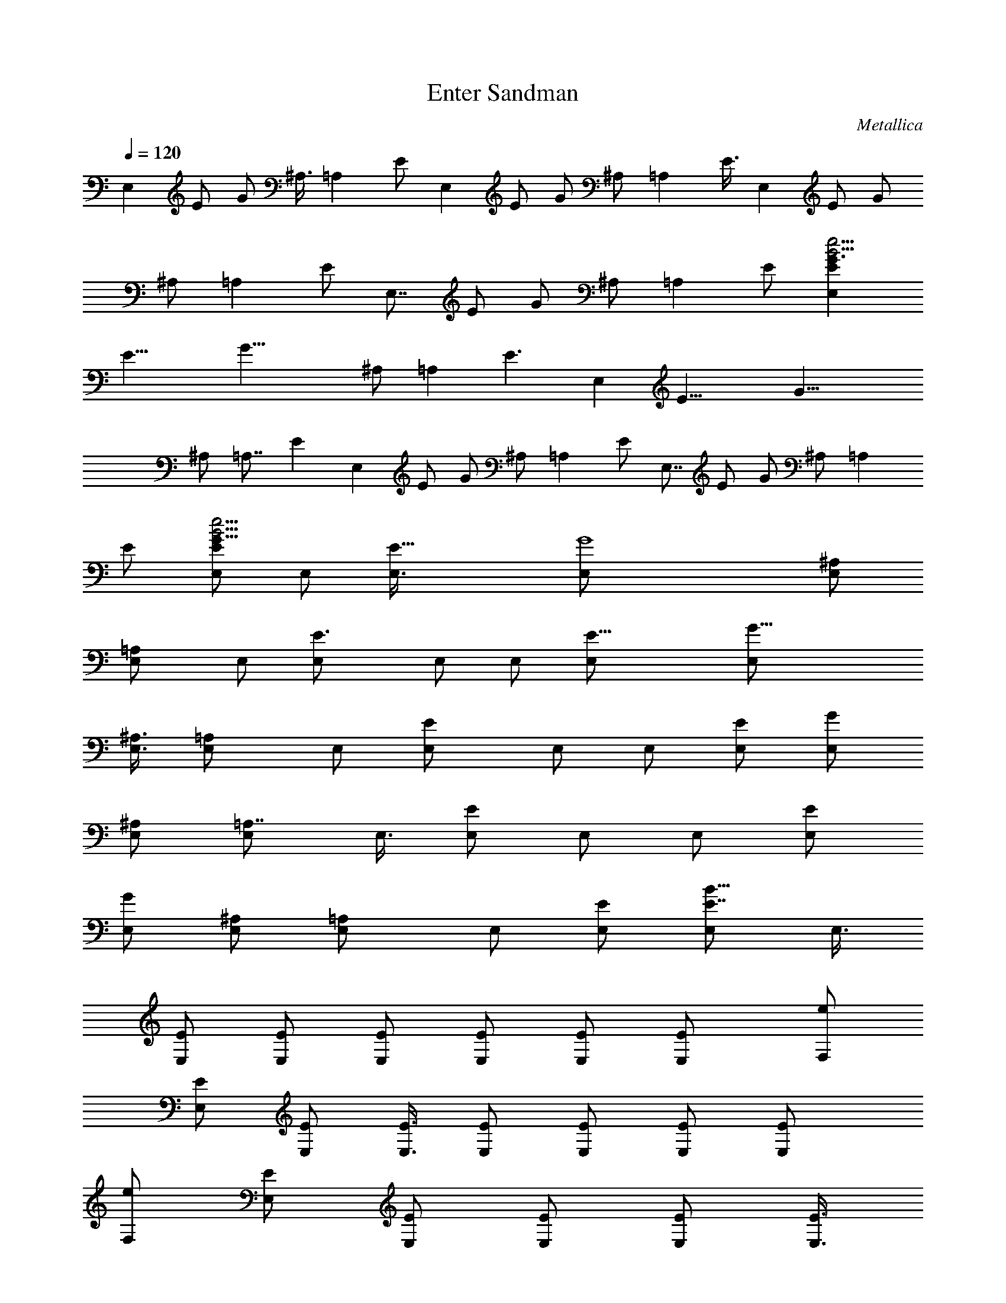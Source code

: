 X: 1
T: Enter Sandman
C: Metallica
Z: by Tiamo/Skjald
L: 1/4
Q: 1/4=120
K: C
E, E/2 G/2 ^A,3/8 =A, E/2 E, E/2 G/2 ^A,/2 =A, E3/8 E, E/2 G/2
^A,/2 =A, E/2 E,7/8 E/2 G/2 ^A,/2 =A, E/2 [E,EG3/2B33/4e33/4]
[E19/8z/2] [G31/8z3/8] ^A,/2 =A, [E3/2z/2] E, [E19/8z/2] [G23/8z/2]
^A,/2 =A,7/8 [Ez/2] E, E/2 G/2 ^A,/2 =A, E/2 E,7/8 E/2 G/2 ^A,/2 =A,
E/2 [E,/2EG11/8B33/4e33/4] E,/2 [E19/8E,3/8] [G4E,/2] [^A,/2E,/2]
[=A,E,/2] E,/2 [E3/2E,/2] E,/2 E,/2 [E19/8E,/2] [G23/8E,/2]
[^A,3/8E,3/8] [=A,E,/2] E,/2 [EE,/2] E,/2 E,/2 [E/2E,/2] [G/2E,/2]
[^A,/2E,/2] [=A,7/8E,/2] E,3/8 [E/2E,/2] E,/2 E,/2 [E/2E,/2]
[G/2E,/2] [^A,/2E,/2] [=A,E,/2] E,/2 [E/2E,/2] [E7/8B109/8E,/2] E,3/8
[E/2E,/2] [E/2E,/2] [E/2E,/2] [E/2E,/2] [E/2E,/2] [EE,/2] [e/2F,/2]
[E/2E,/2] [E/2E,/2] [E3/8E,3/8] [E/2E,/2] [E/2E,/2] [E/2E,/2] [EE,/2]
[e/2F,/2] [E/2E,/2] [E/2E,/2] [E/2E,/2] [E/2E,/2] [E3/8E,3/8]
[E/2E,/2] [EE,/2] [e/2F,/2] [E/2E,/2] [E/2E,/2] [E/2E,/2] [E/2F,/2]
[E/2E,/2] [E/2E,/2] [E3/8E,3/8] [e/2B55/4E/2F,/2] [E/2E,/2]
[E3/2E,/2] [e/2E,/2] [^A/2E,/2] [E/2E,/2] [E/2E,/2] [EE,/2]
[F/2c/2F,/2] [E/2E,/2] [E11/8E,3/8] [e/2E,/2] [^A/2E,/2] [E/2E,/2]
[E/2E,/2] [EE,/2] [F/2c/2F,/2] [E/2E,/2] [E11/8E,/2] [e/2E,/2]
[^A3/8E,3/8] [E/2E,/2] [E/2E,/2] [EE,/2] [F/2c/2F,/2] [E/2E,/2]
[EE,/2] [e/2E,/2] [^A/2ae=AA,] E/2 [E3/8a7/8e7/8A7/8A,7/8] E/2
[F/2c/2B4E/2F,/2] [E/2E,/2] [E2E,/2] [e/2E,/2] [^A/2E,/2] [=A/2E,/2]
[E/2E,/2] [E/2E,/2] [F3/8c3/8B31/8E3/8F,3/8] [E/2E,/2] [E2E,/2]
[e/2E,/2] [^A/2E,/2] [=A/2E,/2] [E/2E,/2] [E/2E,/2]
[F/2c/2B31/8E/2F,/2] [E/2E,/2] [E15/8E,/2] [e3/8E,3/8] [^A/2E,/2]
[=A/2E,/2] [E/2E,/2] [E/2E,/2] [F/2c/2B31/8E/2F,/2] [E/2E,/2]
[E15/8E,/2] [e/2E,/2] [^A/2E,/2] [=A3/8E,3/8] [E/2E,/2] [E/2E,/2]
[F/2c/2B31/8E/2F,/2] [E/2E,/2] [E2E,/2] [e/2E,/2] [^A/2E,/2]
[=A/2E,/2] [E/2E,/2] [E3/8E,3/8] [F/2c/2B4E/2F,/2] [E/2E,/2] [E2E,/2]
[e/2E,/2] [^A/2E,/2] [=A/2E,/2] [E/2E,/2] [E/2E,/2]
[F/2c/2B31/8E/2F,/2] [E3/8E,3/8] [E2E,/2] [e/2E,/2] [^A/2E,/2]
[=A/2E,/2] [E/2E,/2] [E/2E,/2] [F/2c/2B31/8E/2F,/2] [E/2E,/2]
[E15/8E,/2] [e/2E,/2] [^A3/8E,3/8] [=A/2E,/2] [E/2E,/2] [E/2E,/2]
[EBE,] [B/2E/2E,/2] [e/2E,/2] [^A/2^A,/2] [=A7/8=A,/2] A,3/8
[E/2E,/2] [EBE,] [B/2E/2E,/2] [e/2E,/2] [^A/2^A,/2] [=A=A,/2] A,/2
[E/2E,/2] [B7/8E7/8E,7/8] [B/2E/2E,/2] [e/2E,/2] [^A/2^A,/2] [=A=A,]
[E/2E,/2] [dGG,] [E3/8E,3/8] [^c/2^F/2^F,/2] [E/2E,/2]
[^c/2^F/2^F,/2] [d/2G/2G,/2] [^c/2^F/2^F,/2] [BEE,] [B/2E/2E,/2]
[e/2E,/2] [^A/2^A,/2] [=A7/8=A,3/8] A,/2 [E/2E,/2] [EBE,]
[B/2E/2E,/2] [e/2E,/2] [^A/2^A,/2] [=A=A,/2] A,/2 [E3/8E,3/8] [BEE,]
[B/2E/2E,/2] [e/2E,/2] [^A/2^A,/2] [=A=A,] [E/2E,/2] [d7/8G7/8G,7/8]
[E/2E,/2] [^c/2^F/2^F,/2] [E/2E,/2] [^c/2^F/2^F,/2] [d/2G/2G,/2]
[^c/2^F/2^F,/2] [BEE,] [E/2E,/2] [E3/8E,3/8] [E/2E,/2] [E/2E,/2]
[E/2E,/2] [E/2E,/2] [=c=F=F,/2] E,/2 [E/2E,/2] [E/2E,/2] [E/2E,/2]
[E3/8E,3/8] [E/2E,/2] [E/2E,/2] [cFF,/2] E,/2 [E/2E,/2] [E/2E,/2]
[E/2E,/2] [E/2E,/2] [E/2E,/2] [E/2E,/2] [d7/8G7/8G,7/8] [E/2E,/2]
[^c/2^F/2^F,/2] [E/2E,/2] [^c/2^F/2^F,/2] [d/2G/2G,/2]
[^c/2^F/2^F,/2] [BEE,] [E3/8E,3/8] [E/2E,/2] [E/2E,/2] [E/2E,/2]
[E/2E,/2] [E/2E,/2] [=c=F=F,/2] E,/2 [E/2E,/2] [E/2E,/2] [E3/8E,3/8]
[E/2E,/2] [E/2G,/2] [E/2E,/2] [cFF,/2] E,/2 [E/2E,/2] [E/2E,/2]
[E/2E,/2] [E/2E,/2] [E3/8E,3/8] [E/2E,/2] [dGG,] [E/2E,/2]
[^c/2^F/2^F,/2] [E/2E,/2] [^c/2^F/2^F,/2] [d/2G/2G,/2] [^c/2^F/2E,/2]
[^F7/8^F,19/8] ^f/2 a/2 =c/2 [BB,3/2] ^f/2 [^F^F,19/8] ^f/2 a3/8 c/2
[BB,3/2] ^f/2 [^F^F,5/2] ^f/2 a/2 c/2 [B7/8B,11/8] ^f/2 [^F^F,/2]
^F,/2 [^f/2^F,/2] [a/2^F,/2] [c/2^F,/2] [B^F,/2] E,/2 [^f7/8E,3/8]
=F,/2 [^F^c^F,/2] ^F,/2 [^c/2^F,/2] [=c/2C,/2] [^f3/2B3/2B,/2] B,/2
B,/2 [^c11/8^F11/8^F,] ^F,3/8 [^c/2^F,/2] [=c/2C,/2] [^f3/2B3/2B,/2]
B,/2 B,/2 [^c3/2^F3/2^F,/2] ^F,/2 ^F,/2 [^c/2^F,/2] [=c3/8C,3/8]
[^f3/2B3/2B,/2] B,/2 B,/2 [B35/8E35/8E,] A,/4 B,/4 [g/2D,/2]
[e/2B,/2] [a/2E,/2] [e3/8D,3/8] [b/2B,/2] [^g/2G,/2] [^c^F3/2^F,]
[^c/2^F,/2] [=c/2C,/2] [^f3/2B3/2B,/2] B,/2 B,/2 [B35/8E35/8E,3/8]
E,/2 E,/2 [=g/2^F,/2] [e/2E,/2] [g/2G,/2] [e/2E,/2] [a/2A,/2]
[e/2E,/2] [d/2G/2G,/2] E/2 [^c3/8^F3/8] E/2 [^c/2^F/2] [d/2G/2]
[^c/2^F/2] [BEE,] [B/2E/2E,/2] [e/2E,/2] [^A/2^A,/2] [=A7/8=A,3/8]
A,/2 [E/2E,/2] [EBE,] [B/2E/2E,/2] [e/2E,/2] [^A/2^A,/2] [=A=A,/2]
A,/2 [E3/8E,3/8] [BEE,] [B/2E/2E,/2] [e/2E,/2] [^A/2^A,/2] [=A=A,]
[E/2E,/2] [d7/8G7/8G,7/8] [E/2E,/2] [^c/2^F/2^F,/2] [E/2E,/2]
[^c/2^F/2^F,/2] [d/2G/2G,/2] [^c/2^F/2^F,/2] [BEE,] [B/2E/2E,/2]
[e/2E,/2] [^A3/8^A,3/8] [=A=A,/2] A,/2 [E/2E,/2] [EBE,] [B/2E/2E,/2]
[e/2E,/2] [^A/2^A,/2] [=A7/8=A,/2] A,3/8 [E/2E,/2] [bgBEE,]
[e/2B/2E/2E,/2] [g/2e/2E,/2] [a/2^A/2^A,/2] [a/4=A=A,] g/4 e/2
[g/2E/2E,/2] [^c11/8a31/8d7/8G7/8G,7/8] [E/2E,/2] [^c^F/2^F,/2]
[E/2E,/2] [^c^F/2^F,/2] [d/2G/2G,/2] [^c/2^F/2^F,/2] [e11/8b11/8BEE,]
[E3/8E,3/8] [E/2E,/2] [E/2E,/2] [E/2E,/2] [E/2E,/2] [E/2E,/2]
[=c=F=F,/2] E,/2 [E/2E,/2] [E/2E,/2] [E/2E,/2] [E3/8E,3/8] [E/2E,/2]
[E/2E,/2] [cFF,/2] E,/2 [E/2E,/2] [E/2E,/2] [E/2E,/2] [E/2E,/2]
[E/2E,/2] [E3/8E,3/8] [dGG,] [E/2E,/2] [bg^c/2^F/2^F,/2] [E/2E,/2]
[bg^c/2^F/2^F,/2] [d/2G/2G,/2] [b/2g/2^c/2^F/2^F,/2]
[e11/8B7/8E7/8E,7/8] [E/2E,/2] [E/2E,/2] [E/2E,/2] [E/2E,/2]
[E/2E,/2] [E/2E,/2] [=c=F=F,/2] E,/2 [E/2E,/2] [E3/8E,3/8] [E/2E,/2]
[E/2E,/2] [E/2G,/2] [E/2E,/2] [cFF,/2] E,/2 [E/2E,/2] [E/2E,/2]
[E/2E,/2] [E/2E,/2] [E3/8E,3/8] [E/2E,/2] [dGG,] [E/2E,/2]
[^c/2^F/2^F,/2] [E/2E,/2] [^c/2^F/2^F,/2] [d/2G/2G,/2] [^c/2^F/2E,/2]
[^F7/8^F,19/8] ^f/2 a/2 =c/2 [BB,3/2] ^f/2 [^F^F,19/8] ^f3/8 a/2 c/2
[BB,3/2] ^f/2 [^F^F,19/8] ^f/2 a/2 c3/8 [BB,3/2] ^f/2 [^F^F,/2] ^F,/2
[^f/2^F,/2] [a/2^F,/2] [c/2^F,/2] [B^F,/2] E,/2 [^f7/8E,3/8] =F,/2
[^F^c^F,/2] ^F,/2 [^c/2^F,/2] [=c/2C,/2] [^f3/2B3/2B,/2] B,/2 B,/2
[^c11/8^F11/8^F,7/8] ^F,/2 [^c/2^F,/2] [=c/2C,/2] [^f3/2B3/2B,/2]
B,/2 B,/2 [^c3/2^F3/2^F,/2] ^F,/2 ^F,/2 [^c3/8^F,3/8] [=c/2C,/2]
[^f3/2B3/2B,/2] B,/2 B,/2 [B35/8E35/8E,] A,/4 B,/4 [g/2D,/2]
[e/2B,/2] [a3/8E,3/8] [e/2D,/2] [b/2B,/2] [^g/2G,/2] [^c^F3/2^F,]
[^c/2^F,/2] [=c/2C,/2] [^f3/2B3/2B,/2] B,/2 B,/2 [B35/8E35/8E,3/8]
E,/2 E,/2 [=g/2^F,/2] [e/2E,/2] [g/2G,/2] [e/2E,/2] [a/2A,/2]
[e/2E,/2] [d/2G/2G,/2] E3/8 [^c/2^F/2] E/2 [^c/2^F/2] [d/2G/2]
[^c/2^F/2] [B31/8E31/8E,] E,/2 E,/2 E,3/8 E,/8 E,3/8 E,/8 E,3/8 E,/2
[BEE,z/2] d/2 [d/2B/2E/2E,/2] [d/2e/2E,/2] [b/2^A/2^A,/2]
[a/2=A7/8=A,/2] [b7/8A,3/8] [E/2E,/2] [aEBE,] [b/2B/2E/2E,/2]
[b/2e/2E,/2] [a/2^A/2^A,/2] [d=A=A,/2] A,/2 [dE/2E,/2]
[B7/8E7/8E,7/8z/2] g/8 a/4 [a/4B/2E/2E,/2] a/4 [a/4e/2E,/2] g/4
[g/4^A/2^A,/2] g/4 [g/4=A=A,] a/4 a/4 a/4 [a/4E/2E,/2] g/4 [g/4dGG,]
g/4 a/4 g/4 [e/2E/2E,/2] [e/8^c3/8^F3/8^F,3/8] d/4 [B/2E/2E,/2]
[B/4^c/2^F/2^F,/2] A/4 [G/2d/2G,/2] [E/2^c/2^F/2^F,/2] [EBE,z/2] d/4
e/4 [e/4B/2E/2E,/2] e/4 [d/4e/4E,/2] e/4 [e/4^A/2^A,/2] e/4
[d/4=A7/8=A,3/8] e/8 [e/4A,/2] e/4 [d/4E/2E,/2] e/4 [e/4EBE,] e/4 d/4
e/4 [e/4B/2E/2E,/2] e/8 g/8 [e/2E,/2] [e/8^A/2^A,/2] g/8 e/4
[e/8=A=A,/2] g/8 e/4 [e/4A,/2] g/4 [e/4E3/8E,3/8] e/8 [^f/4BEE,] ^f/4
a/4 ^f/4 [d/4B/2E/2E,/2] a/4 [^f/4e/2E,/2] d/4 [a/4^A/2^A,/2] ^f/4
[b/4=A=A,] g/4 e/4 b/4 [g/4E/2E,/2] e/4 [b/4dGG,] g/4 ^c/4 a/4
[e/8E3/8E,3/8] ^c/4 [a/4^c3/8^F/2^F,/2] e/8 ^c/8 [a/4E/2E,/2] e/4
[d/2^c/2^F/2^F,/2] [dG/2G,/2] [^c/2^F/2E,/2] [^g3/2e3/2^F^F,19/8]
^f/2 [^g11/8e11/8a/2] =c3/8 [BB,3/2z/2] [^g3/2e3/2z/2] ^f/2
[^F^F,5/2z/2] [^gez/2] ^f/2 [^gea/2] c/2 [d/4B/4B,11/8] B5/8
[A/4^f/2] B/4 [d/4^F^F,5/2] [a5/4z3/4] ^f/2 [a/2z/4] =g/4 [^f/4c/2]
e/4 [g/4BB,3/2] ^f/4 e/4 ^f/4 [e/4^f/2] d/4 [B/4^F7/8^F,3/8] d/8
[e/4^F,/2] d/4 [B/4^f/2^F,/2] A/4 [^F/4a/2^F,/2] A/4 [B/4c/2^F,/2]
A/4 [^F/4B^F,/2] =F/4 [E/4E,/2] D/4 [B,/2^fE,/2] =F,/2 [b/2^F^c^F,/2]
[a/2^F,/2] [^f5/8^c3/8^F,3/8] [=c/2C,/2z/4] a/4 [b/2^fB3/2B,/2]
[a/2B,/2] [^f3/4B,/2] [^c3/2^F3/2^F,z/4] a/4 b/2 [a/2^F,/2]
[^f3/4^c/2^F,/2] [=c/2C,/2z/4] a/4 [b3/8^f7/8B11/8B,3/8] [a/2B,/2]
[^f/2B,/2] [^f/4^c3/2^F3/2^F,/2] a/4 [b/2^F,/2] [e/4^F,/2] [b/2z/4]
[^c/2^F,/2z/4] e/4 [b3/2=c/2C,/2] [^f11/8B11/8B,/2] B,/2 [e3/8B,3/8]
[b7/2B9/2E9/2E,] E,/2 [g/2D,] e/2 [a/2C,/2] [e/2B,/2] [bA,/2]
[^g/2G,/2] [^c5/8^F11/8^F,7/8z/4] a/8 e/4 ^c/4 [a/4^c/2^F,/2] e/4
[^c/8=c/2C,/2] a/8 e/4 [^c/4^f3/2B3/2B,/2] a/4 [e/4B,/2] ^c/4
[a/4B,/2] e/4 [^c/8B35/8E35/8E,/2] a/8 e/4 [d/2E,/2] [d/4E,/2] d/4
[d/2=g/2^F,/2] [d/8e3/8E,3/8] d/4 [d2g/2G,/2] [e/2E,/2] [a/2A,/2]
[e/2E,/2] [B/2E/2A,/2] a/8 g/4 ^f/8 e/2 e/4 d/4 B/2 B/8 A/4 G/2 A/2
G/4 E13/4 D/4 E/8 ^C7/2 A,/2 [B,93/8z29/4] E, E/2 G/2 ^A,/2 =A, E3/8
E,/2 [E,5/2z/2] E/2 G/2 ^A,/2 [=A,z/2] [B3/2z/2] E/2 E,7/8 E/2 G/2
^A,/2 =A, E/2 E, E/2 G3/8 ^A,/2 =A, E/2 E, E/2 G/2 ^A,/2 =A,7/8 E/2
E, E/2 G/2 ^A,/2 =A, E/2 E,7/8 E/2 G/2 ^A,/2 =A, E/2 E,/2 E,/2
[E3/8E,3/8] [G/2E,/2] [^A,/2E,/2] [=A,E,/2] E,/2 [E/2E,/2] [^FE,/2]
^F,/2 [^f/2^F,/2] [a/2^F,/2] [=c3/8^F,3/8] [B^F,/2] ^F,/2 [^f/2^F,/2]
[^F^F,/2] ^F,/2 [^f/2^F,/2] [a/2^F,/2] [c/2^F,/2] [B7/8^F,/2] ^F,3/8
[^f/2^F,/2] [^FG,/2] ^F,/2 [^f/2^F,/2] [a/2^F,/2] [c/2^F,/2] [B^F,/2]
^F,/2 [^f/2^F,/2] [^F7/8^F,/2] ^F,3/8 [^f/2^F,/2] [a/2^F,/2]
[c/2^F,/2] [B^F,/2] ^F,/2 [^f^F,/2] [^FG,/2] ^F,/2 [^f/2^F,/2]
[a3/8^F,3/8] [c/2^F,/2] [B^F,/2] ^F,/2 [^f/2^F,/2] [^F^F,/2] ^F,/2
[^f/2^F,/2] [a/2^F,/2] [c/2^F,/2] [B7/8^F,3/8] ^F,/2 [^f/2^F,/2]
[^F/2G,/2] [^F/2^F,/2] [^f/2^F/2^F,/2] [a/2^F/2^F,/2] [c/2^F/2^F,/2]
[B^F/2^F,/2] [^F/2^F,/2] [^f3/8^F3/8^F,3/8] [^F/2^F,/2] [^F/2^F,/2]
[^f/2^F/2^F,/2] [a/2^F/2^F,/2] [c/2^F/2^F,/2] [B^F/2^F,/2] [^F/2E,/2]
[^f^F/2E,/2] [^F/2=F,/2] [^F7/8^c7/8^F,7/8] [^c/2^F,/2] [=c/2C,/2]
[^f3/2B3/2B,/2] B,/2 B,/2 [^c3/2^F3/2^F,] ^F,/2 [^c/2^F,/2]
[=c3/8C,3/8] [^f3/2B3/2B,/2] B,/2 B,/2 [^c3/2^F3/2^F,/2] ^F,/2 ^F,/2
[^c/2^F,/2] [=c/2C,/2] [^f11/8B11/8B,/2] B,3/8 B,/2 [B35/8E35/8E,]
E,/2 [g/2E,/2] [e/2D,/2] [a/2E,/2] [e/2B,/2] [b/2E,/2] [^g3/8G,3/8]
[^c^F3/2^F,/2] ^F,/2 [^c/2^F,/2] [=c/2C,/2] [^f3/2B3/2B,/2] B,/2 B,/2
[B27/8E27/8E,] E,/2 E,3/8 E,/2 E,/2 E,/2 [E/2E,/2] [E/2=F,/2]
[^F^c^F,/2] ^F,/2 [^c/2^F,/2] [=c/2C,/2] [^f11/8B11/8B,3/8] B,/2 B,/2
[^c3/2^F3/2^F,] ^F,/2 [^c/2^F,/2] [=c/2C,/2] [^f11/8B11/8B,/2] B,/2
B,3/8 [^c3/2^F3/2^F,/2] ^F,/2 ^F,/2 [^c/2^F,/2] [=c/2C,/2]
[^f3/2B3/2B,/2] B,/2 B,/2 [B35/8E35/8E,7/8] A,/4 B,/4 [=g/2D,/2]
[e/2B,/2] [a/2E,/2] [e/2D,/2] [b/2B,/2] [^g/2G,/2] [^c^F3/2^F,/2]
^F,/2 [^c/2^F,/2] [=c3/8C,3/8] [^f3/2B3/2B,/2] B,/2 B,/2
[B35/8E35/8E,] E,/2 [=g/2^F,/2] [e/2E,/2] [g/2G,/2] [e3/8E,3/8]
[a/2A,/2] [e/2E,/2] [G/2d/2G,/2] E/2 [^c/2^F/2] E/2 [^F/2^c/2]
[d/2G/2] [d/2G/2] [B31/8E31/8E,93/8] [BE] [B23/8E19/8z3/8] e/2 ^A/2
=A E/2 [BE] [B23/8E19/8z/2] e/2 ^A/2 =A7/8 E/2 [BEE,] [B/2E/2E,/2]
[e/2E,/2] [^A/2^A,/2] [=A=A,/2] A,/2 [E3/8A,3/8] [BEE,/2] E,/2
[B/2E/2E,/2] [e/2E,/2] [^A/2^A,/2] [=A=A,/2] A,/2 [E/2A,/2]
[B7/8E7/8E,7/8] [B/2E/2E,/2] [e/2E,/2] [^A/2^A,/2] [=A=A,/2] A,/2
[E/2A,/2] [BEE,] [B/2E/2E,/2] [e3/8E,3/8] [^A/2^A,/2] [=A=A,/2] A,/2
[E/2A,/2] [BEE,] [B/2E/2E,/2] [e/2E,/2] [^A/2^A,/2] [=A7/8=A,/2]
A,3/8 [E/2E,/2] [dGG,] [E/2E,/2] [^c/2^F/2^F,/2] [E/2E,/2]
[^c/2^F/2^F,/2] [d/2G/2G,/2] [^c/2^F/2^F,/2] [E,3/8B7/8E7/8] E,/2
[E/2E,/2] [G/2e/2E,/2] [^A,/2^A/2E,/2] [=A,=A/2E,/2] [E/2E,/2]
[E/2E,/2] [E,/2=c/2=F/2=F,/2] [E/2E,/2] [E3/8E,3/8] [G/2e/2E,/2]
[^A,/2^A/2E,/2] [=A,=A/2E,/2] [E/2E,/2] [E/2E,/2] [E,/2c/2F/2F,/2]
[E/2E,/2] [E/2E,/2] [G/2e/2E,/2] [^A,3/8^A3/8E,3/8] [=A,=A/2E,/2]
[E/2E,/2] [E/2E,/2] [E,/2c/2F/2F,/2] [E/2E,/2] [E/2E,/2] [G/2e/2E,/2]
[^A,/2^A/2E,/2] [=A,=A/2E,/2] [E/2E,3/8] z/8 [E3/8E,3/8]
[E,/2c/2F/2F,/2] [E/2E,/2] [E/2E,/2] [G/2e/2E,/2] [^A,/2^A/2E,/2]
[=A,E/2E,/2] [E/2E,/2] [E/2E,/2] [E,/2c/2F/2F,/2] [E3/8E,3/8]
[E/2E,/2] [G/2e/2E,/2] [^A,/2^A/2E,/2] [=A,E/2E,/2] [E/2E,/2]
[E/2E,/2] [E,/2c/2F/2F,/2] [E/2E,/2] [E/2E,/2] [G3/8e3/8E,3/8]
[^A,/2^A/2E,/2] [=A,E/2E,/2] [E/2E,/2] [E/2E,/2] [E,/2c/2F/2F,/2]
[E/2E,/2] [E/2E,/2] [G/2e/2E,/2] [^A,/2^A/2E,/2] [=A,7/8E3/8E,3/8]
[E/2E,/2] [E/2E,/2] [E,/2c/2F/2F,/2] [E/2E,/2] [E/2E,/2] [G/2e/2E,/2]
[^A,/2E/2E,/2] [=A,E/2E,/2] [E/2E,/2] [E/2E,3/8] z/8 [E,3/8E3/8]
[E/2E,/2] [E/2E,/2] [G/2e/2E,/2] [^A,/2E/2E,/2] [=A,E/2E,/2]
[E/2E,/2] [E/2E,/2] [E,/2E/2] [E/2E,/2] [E3/8E,3/8] [G/2e/2E,/2]
[^A,/2E/2E,/2] [=A,E/2E,/2] [E/2E,/2] [E/2E,/2] [E,/2E/2] [E/2E,/2]
[E/2E,/2] [G/2e/2E,/2] [^A,3/8E3/8E,3/8] [=A,E/2E,/2] [E/2E,/2]
[E/2E,/2] [E,/2E/2] [E/2E,/2] [E/2E,/2] [G/2e/2E,/2] [^A,/2E/2E,/2]
[=A,7/8E/2E,/2] [g3/8E3/8E,3/8] [E/2^f/4E,/2] g/8 ^f/8 [E,/2d/2E/2]
[d/4E/2E,/2] e/8 d/8 [E/2B/2E,/2] [G/2=A/2e/2E,/2] [^A,/2^F/2E/2E,/2]
[=A,A/2E/2E,/2] [d/2E/2E,/2] [E/2E,/2] [E,/2e11/8B25/4E/2]
[E3/8E,3/8] [E/2E,/2] [G/2e4E,/2] [^A,/2E/2E,/2] [=A,E/2E,/2]
[E/2E,/2] [E/2E,/2] [E,/2E/2] [E/2E,/2] [E/2E,/2] [G3/8e7/8E,3/8]
[^A,/2E/2E,/2] [=A,E/2E,/2] [E/2E,/2] [E/2E,/2] [E,/2E/2] [E/2E,/2]
[E/2E,/2] [G/2e/2E,/2] [^A,/2E/2E,/2] [=A,7/8E3/8E,3/8] [E/2E,/2]
[E/2E,/2] [E,/2E/2] [E/2E,/2] [E/2E,/2] [G/2e/2E,/2] [^A,/2E/2E,/2]
[=A,E/2E,/2] [E/2E,/2] [E3/8E,3/8] [E,/2E/2] [E/2E,/2] [E/2E,/2]
[G/2e/2E,/2] [^A,/2E/2E,/2] [=A,E/2E,/2] [E/2E,/2] [E/2E,/2]
[E,/2E/2] [E/2E,/2] [E3/8E,3/8] [G/2e/2E,/2] [^A,/2E/2E,/2]
[=A,E/2E,/2] [E/2E,/2] [E/2E,/2] [E,/2E/2] [E/2E,/2] [E/2E,/2]
[G/2e/2E,/2] [^A,3/8E3/8E,3/8] [=A,E/2E,/2] [E/2E,/2] [E/2E,/2]
[E,/2E/2] [E/2E,/2] [E/2E,/2] [G/2e/2E,/2] [^A,/2E/2E,/2]
[=A,7/8E/2E,/2] [E3/8E,3/8] [E/2E,/2] [E,E/2] 